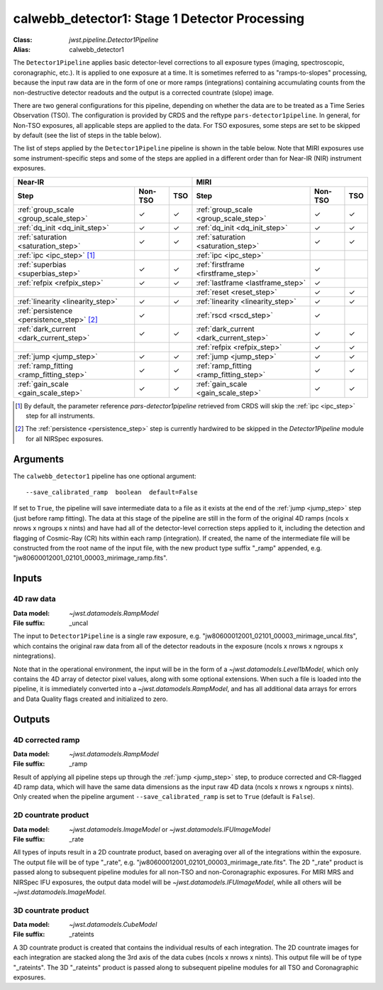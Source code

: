 .. _calwebb_detector1:
.. _calwebb_tso1:

calwebb_detector1: Stage 1 Detector Processing
==============================================

:Class: `jwst.pipeline.Detector1Pipeline`
:Alias: calwebb_detector1

The ``Detector1Pipeline`` applies basic detector-level corrections to all exposure
types (imaging, spectroscopic, coronagraphic, etc.). It is applied to one
exposure at a time.
It is sometimes referred to as "ramps-to-slopes" processing, because the input raw data
are in the form of one or more ramps (integrations) containing accumulating
counts from the non-destructive detector readouts and the output is a corrected
countrate (slope) image.

There are two general configurations for this pipeline, depending on whether the
data are to be treated as a Time Series Observation (TSO). The configuration is
provided by CRDS and the reftype ``pars-detector1pipeline``. In general, for
Non-TSO exposures, all applicable steps are applied to the data. For TSO
exposures, some steps are set to be skipped by default (see the list of steps in
the table below).

The list of steps applied by the ``Detector1Pipeline`` pipeline is shown in the
table below. Note that MIRI exposures use some instrument-specific steps and
some of the steps are applied in a different order than for Near-IR (NIR)
instrument exposures.

.. |check| unicode:: U+2713 .. checkmark

+--------------------------------------------+---------+---------+-----------------------------------------+---------+---------+
| Near-IR                                                        | MIRI                                                        |
+--------------------------------------------+---------+---------+-----------------------------------------+---------+---------+
| Step                                       | Non-TSO | TSO     | Step                                    | Non-TSO | TSO     |
+============================================+=========+=========+=========================================+=========+=========+
| :ref:`group_scale <group_scale_step>`      | |check| | |check| | :ref:`group_scale <group_scale_step>`   | |check| | |check| |
+--------------------------------------------+---------+---------+-----------------------------------------+---------+---------+
| :ref:`dq_init <dq_init_step>`              | |check| | |check| | :ref:`dq_init <dq_init_step>`           | |check| | |check| |
+--------------------------------------------+---------+---------+-----------------------------------------+---------+---------+
| :ref:`saturation <saturation_step>`        | |check| | |check| | :ref:`saturation <saturation_step>`     | |check| | |check| |
+--------------------------------------------+---------+---------+-----------------------------------------+---------+---------+
| :ref:`ipc <ipc_step>` [1]_                 |         |         | :ref:`ipc <ipc_step>`                   |         |         |
+--------------------------------------------+---------+---------+-----------------------------------------+---------+---------+
| :ref:`superbias <superbias_step>`          | |check| | |check| | :ref:`firstframe <firstframe_step>`     | |check| |         |
+--------------------------------------------+---------+---------+-----------------------------------------+---------+---------+
| :ref:`refpix <refpix_step>`                | |check| | |check| | :ref:`lastframe <lastframe_step>`       | |check| |         |
+--------------------------------------------+---------+---------+-----------------------------------------+---------+---------+
|                                            |         |         | :ref:`reset <reset_step>`               | |check| | |check| |
+--------------------------------------------+---------+---------+-----------------------------------------+---------+---------+
| :ref:`linearity <linearity_step>`          | |check| | |check| | :ref:`linearity <linearity_step>`       | |check| | |check| |
+--------------------------------------------+---------+---------+-----------------------------------------+---------+---------+
| :ref:`persistence <persistence_step>` [2]_ | |check| |         | :ref:`rscd <rscd_step>`                 | |check| |         |
+--------------------------------------------+---------+---------+-----------------------------------------+---------+---------+
| :ref:`dark_current <dark_current_step>`    | |check| | |check| | :ref:`dark_current <dark_current_step>` | |check| | |check| |
+--------------------------------------------+---------+---------+-----------------------------------------+---------+---------+
|                                            |         |         | :ref:`refpix <refpix_step>`             | |check| | |check| |
+--------------------------------------------+---------+---------+-----------------------------------------+---------+---------+
| :ref:`jump <jump_step>`                    | |check| | |check| | :ref:`jump <jump_step>`                 | |check| | |check| |
+--------------------------------------------+---------+---------+-----------------------------------------+---------+---------+
| :ref:`ramp_fitting <ramp_fitting_step>`    | |check| | |check| | :ref:`ramp_fitting <ramp_fitting_step>` | |check| | |check| |
+--------------------------------------------+---------+---------+-----------------------------------------+---------+---------+
| :ref:`gain_scale <gain_scale_step>`        | |check| | |check| | :ref:`gain_scale <gain_scale_step>`     | |check| | |check| |
+--------------------------------------------+---------+---------+-----------------------------------------+---------+---------+

.. [1] By default, the parameter reference `pars-detector1pipeline`
   retrieved from CRDS will skip the :ref:`ipc <ipc_step>` step for all instruments.
.. [2] The :ref:`persistence <persistence_step>` step is currently hardwired to be skipped in
   the `Detector1Pipeline` module for all NIRSpec exposures.

Arguments
---------
The ``calwebb_detector1`` pipeline has one optional argument::

  --save_calibrated_ramp  boolean  default=False

If set to ``True``, the pipeline will save intermediate data to a file as it
exists at the end of the :ref:`jump <jump_step>` step (just before ramp fitting). The data
at this stage of the pipeline are still in the form of the original 4D ramps
(ncols x nrows x ngroups x nints) and have had all of the detector-level
correction steps applied to it, including the detection and flagging of
Cosmic-Ray (CR) hits within each ramp (integration). If created, the name of the
intermediate file will be constructed from the root name of the input file, with
the new product type suffix "_ramp" appended,
e.g. "jw80600012001_02101_00003_mirimage_ramp.fits".

Inputs
------

4D raw data
+++++++++++

:Data model: `~jwst.datamodels.RampModel`
:File suffix: _uncal

The input to ``Detector1Pipeline`` is a single raw exposure,
e.g. "jw80600012001_02101_00003_mirimage_uncal.fits", which contains the
original raw data from all of the detector readouts in the exposure
(ncols x nrows x ngroups x nintegrations).

Note that in the operational environment, the
input will be in the form of a `~jwst.datamodels.Level1bModel`, which only
contains the 4D array of detector pixel values, along with some optional
extensions. When such a file is loaded into the pipeline, it is immediately
converted into a `~jwst.datamodels.RampModel`, and has all additional data arrays
for errors and Data Quality flags created and initialized to zero.

Outputs
-------

4D corrected ramp
+++++++++++++++++

:Data model: `~jwst.datamodels.RampModel`
:File suffix: _ramp

Result of applying all pipeline steps up through the :ref:`jump <jump_step>` step,
to produce corrected and CR-flagged 4D ramp data, which will have the same data dimensions
as the input raw 4D data (ncols x nrows x ngroups x nints). Only created when the
pipeline argument ``--save_calibrated_ramp`` is set to ``True`` (default is ``False``).

2D countrate product
++++++++++++++++++++

:Data model: `~jwst.datamodels.ImageModel` or `~jwst.datamodels.IFUImageModel`
:File suffix: _rate

All types of inputs result in a 2D countrate product,
based on averaging over all of the integrations within the exposure.
The output file will be of type "_rate", e.g.
"jw80600012001_02101_00003_mirimage_rate.fits". The 2D "_rate" product is passed along
to subsequent pipeline modules for all non-TSO and non-Coronagraphic exposures.
For MIRI MRS and NIRSpec IFU exposures, the output data model will be
`~jwst.datamodels.IFUImageModel`, while all others will be `~jwst.datamodels.ImageModel`.

3D countrate product
++++++++++++++++++++

:Data model: `~jwst.datamodels.CubeModel`
:File suffix: _rateints

A 3D countrate product is created that contains the individual
results of each integration. The 2D countrate images for each integration are
stacked along the 3rd axis of the data cubes (ncols x nrows x nints). This
output file will be of type "_rateints". The 3D "_rateints" product is passed along
to subsequent pipeline modules for all TSO and Coronagraphic exposures.
